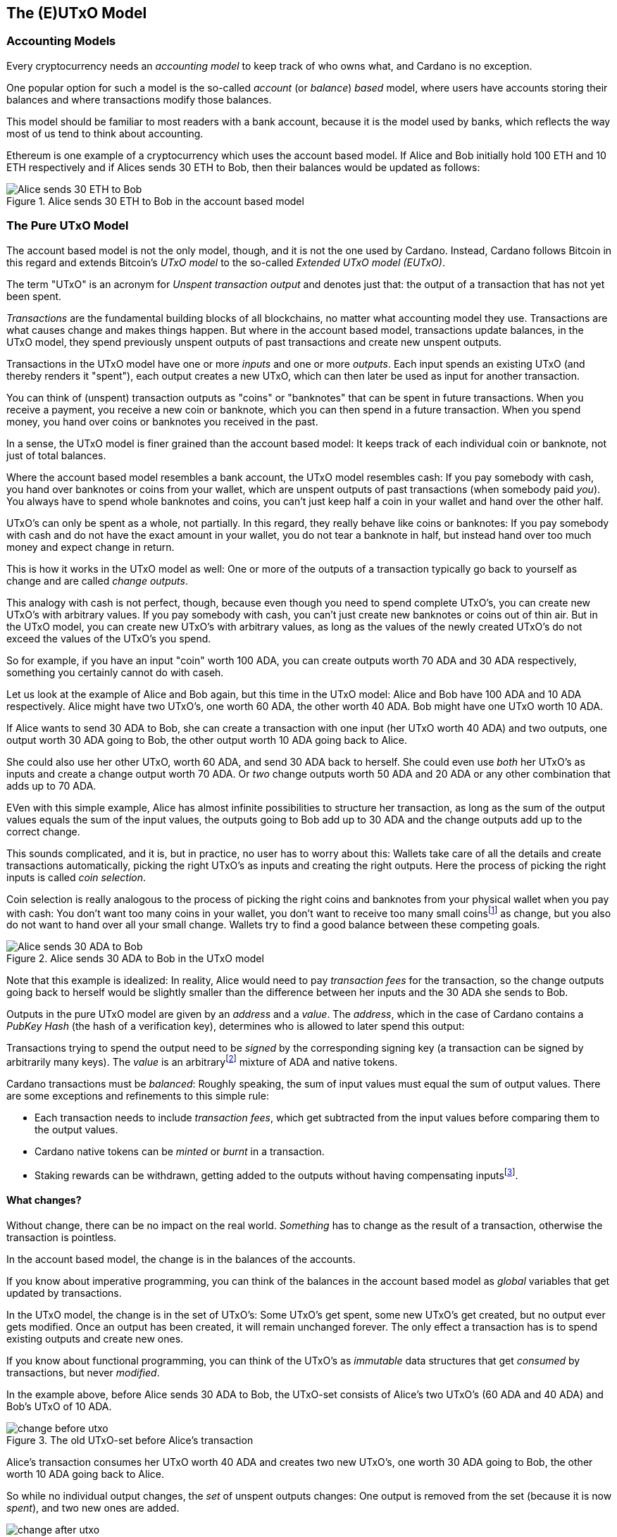 == The (E)UTxO Model

=== Accounting Models

Every cryptocurrency needs an _accounting model_ to keep track of who owns what, and Cardano is no exception.

One popular option for such a model is the so-called _account_ (or _balance_) _based_ model,
where users have accounts storing their balances and where transactions modify those balances.

This model should be familiar to most readers with a bank account, because it is the model used by banks,
which reflects the way most of us tend to think about accounting.

Ethereum is one example of a cryptocurrency which uses the account based model.
If Alice and Bob initially hold 100 ETH and 10 ETH respectively
and if Alices sends 30 ETH to Bob, then their balances would be updated as follows:

.Alice sends 30 ETH to Bob in the account based model
image::Alice_sends_30_ETH_to_Bob.png[]

=== The Pure UTxO Model

The account based model is not the only model, though, and it is not the one used by Cardano.
Instead, Cardano follows Bitcoin in this regard and extends Bitcoin's _UTxO model_ to the so-called _Extended UTxO model (EUTxO)_.

The term "UTxO" is an acronym for _Unspent transaction output_ and denotes just that:
the output of a transaction that has not yet been spent.

_Transactions_ are the fundamental building blocks of all blockchains, no matter what accounting model they use.
Transactions are what causes change and makes things happen.
But where in the account based model, transactions update balances,
in the UTxO model, they spend previously unspent outputs of past transactions and create new unspent outputs.

Transactions in the UTxO model have one or more _inputs_ and one or more _outputs_.
Each input spends an existing UTxO (and thereby renders it "spent"), each output creates a new UTxO,
which can then later be used as input for another transaction.

You can think of (unspent) transaction outputs as "coins" or "banknotes" that can be spent in future transactions.
When you receive a payment, you receive a new coin or banknote, which you can then spend in a future transaction.
When you spend money, you hand over coins or banknotes you received in the past.

In a sense, the UTxO model is finer grained than the account based model: It keeps track of each individual coin or banknote, not just of total balances.


Where the account based model resembles a bank account, the UTxO model resembles cash: If you pay somebody with cash, you hand over banknotes or coins from your wallet, which are unspent outputs of past transactions (when somebody paid _you_). You always have to spend whole banknotes and coins, you can't just keep half a coin in your wallet and hand over the other half.

UTxO's can only be spent as a whole, not partially. In this regard, they really behave like coins or banknotes:
If you pay somebody with cash and do not have the exact amount in your wallet, you do not tear a banknote in half,
but instead hand over too much money and expect change in return.

This is how it works in the UTxO model as well: One or more of the outputs of a transaction typically go back to yourself as change and are called _change outputs_.

This analogy with cash is not perfect, though, because even though you need to spend complete UTxO's, you can create new UTxO's with arbitrary values. If you pay somebody with cash, you can't just create new banknotes or coins out of thin air. But in the UTxO model, you can create new UTxO's with arbitrary values, as long as the values of the newly created UTxO's do not exceed the values of the UTxO's you spend.

So for example, if you have an input "coin" worth 100 ADA, you can create outputs worth 70 ADA and 30 ADA respectively, something you certainly cannot do with caseh.

Let us look at the example of Alice and Bob again, but this time in the UTxO model: Alice and Bob have 100 ADA and 10 ADA respectively. Alice might have two UTxO's, one worth 60 ADA, the other worth 40 ADA. Bob might have one UTxO worth 10 ADA. 

If Alice wants to send 30 ADA to Bob, she can create a transaction with one input (her UTxO worth 40 ADA) and two outputs, one output worth 30 ADA going to Bob, the other output worth 10 ADA going back to Alice.

She could also use her other UTxO, worth 60 ADA, and send 30 ADA back to herself. She could even use _both_ her UTxO's as inputs and create a change output worth 70 ADA. Or _two_ change outputs worth 50 ADA and 20 ADA or any other combination that adds up to 70 ADA.

EVen with this simple example, Alice has almost infinite possibilities to structure her transaction, as long as the sum of the output values equals the sum of the input values, the outputs going to Bob add up to 30 ADA and the change outputs add up to the correct change.

This sounds complicated, and it is, but in practice, no user has to worry about this: Wallets take care of all the details and create transactions automatically, picking the right UTxO's as inputs and creating the right outputs. Here the process of picking the right inputs is called _coin selection_.

Coin selection is really analogous to the process of picking the right coins and banknotes from your physical wallet when you pay with cash: You don't want too many coins in your wallet, you don't want to receive too many small coinsfootnote:[Such small coins are called _dust_ in the context of cryptocurrencies - UTxO's with a small value.] as change, but you also do not want to hand over all your small change. Wallets try to find a good balance between these competing goals.

.Alice sends 30 ADA to Bob in the UTxO model
image::Alice_sends_30_ADA_to_Bob.png[]

Note that this example is idealized: In reality, Alice would need to pay _transaction fees_ for the transaction, so the change outputs going back to herself would be slightly smaller than the difference between her inputs and the 30 ADA she sends to Bob.

Outputs in the pure UTxO model are given by an _address_ and a _value_.
The _address_, which in the case of Cardano contains a _PubKey Hash_ (the hash of a verification key),
determines who is allowed to later spend this output: 

Transactions trying to spend the output need to be _signed_
by the corresponding signing key (a transaction can be signed by arbitrarily many keys).
The _value_ is an arbitraryfootnote:[A certain minimal amount of ADA, the so-called _minimum deposit_, always needs to be included.]
mixture of ADA and native tokens.

Cardano transactions must be _balanced_: Roughly speaking, the sum of input values must equal the sum of output values.
There are some exceptions and refinements to this simple rule:

    * Each transaction needs to include _transaction fees_,
      which get subtracted from the input values before comparing them to the output values.
    * Cardano native tokens can be _minted_ or _burnt_ in a transaction.
    * Staking rewards can be withdrawn, getting added to the outputs without having compensating
      inputsfootnote:[Those staking rewards come from an internal reward account, not a regular UTxO.].

==== What changes?

Without change, there can be no impact on the real world. _Something_ has to change as the result of a transaction, otherwise the transaction is pointless.

In the account based model, the change is in the balances of the accounts.

If you know about imperative programming, you can think of the balances in the account based model as _global_ variables that get updated by transactions.

In the UTxO model, the change is in the set of UTxO's: Some UTxO's get spent, some new UTxO's get created, but no output ever gets modified. Once an output has been created, it will remain unchanged forever. The only effect a transaction has is to spend existing outputs and create new ones.

If you know about functional programming, you can think of the UTxO's as _immutable_ data structures that get _consumed_ by transactions, but never _modified_.

In the example above, before Alice sends 30 ADA to Bob, the UTxO-set consists of Alice's two UTxO's (60 ADA and 40 ADA) and Bob's UTxO of 10 ADA.

.The old UTxO-set before Alice's transaction
image::change_before_utxo.png[]

Alice's transaction consumes her UTxO worth 40 ADA and creates two new UTxO's, one worth 30 ADA going to Bob, the other worth 10 ADA going back to Alice.

So while no individual output changes, the _set_ of unspent outputs changes: One output is removed from the set (because it is now _spent_), and two new ones are added.

.The new UTxO-set after Alice's transaction
image::change_after_utxo.png[]

Of course there may be many more UTxO's on the blockchain that we are not considering here, but they have no influence on the transaction we are looking at.

=== Extending It: The EUTxO Model

The UTxO model is simple and elegant, and it allows users to receive and send funds from and to arbitrary other users.

These days however, users expect more from a blockchain than just the ablity to send and receive funds. They want to be able to create _smart contracts_ that can do more than just move funds around, that can implement arbitrary logic and enforce complex rules. They also want to be able to create _fungible_ or _non-fungible_ tokens (sometimes called _NFT's_) and trade them on decentralized exchanges or sell them on decentralized marketplaces.

In the UTxO model, a transaction can spend inputs locked at a specific address if it is signed by the
signing key corresponding to that address.

In the _Extended_ UTxO model, this is generalized by replacing the need for certain signatures
with arbitrary logic.

In addition to using hashed public keys as (part of) addresses,
the EUTxO model introduces addresses that contain hashed _scripts_, written in a programming language (_Plutus Core_ in the case of Cardano).

During validation, when a transaction has an input at such a _script_ address, the corresponding script (also called _validator_ in this context) is executed.
If script execution completes without error, spending the input is valid; otherwise it is invalid.

To make this idea work, three more ingredients are needed:

    * In the UTxO model, a transaction output is given by an address and a value.
      The EUTxO model adds a third component, a piece of data called
      _datum_ footnote:[Adding a datum to an output is optional, but outputs at script addresses without datum
      are unspendable. Datums can also be added to PubKey addresses].
    * A transaction trying to spend an output at a script address must add another piece of data to the input,
      the _redeemer_. The redeemer can be thought of as a "key" used to "unlock" an input,
      a generalization of the signature used to unlock outputs at PubKey addresses.
    * When a Plutus Core script is executed for validation, it gets datum, redeemer and a _context_
      as arguments. The context contains the transaction being validated and all its inputs and outputs,
      but nothing else.

It turns out that this design hits a sweet spot regarding expressiveness and security:

    * Bitcoin offers smart contract capabilities in the form of _Bitcoin Script_, but those scripts only "see"
      the output being validated and the Bitcoin analog of a redeemer,
      not the whole transaction with other inputs and outputs. As a consequence, Bitcoin Script is extremely limited
      and unable to offer smart contracts of the type users have come to expect from blockchains like Ethereum.
    * Ethereum smart contracts are very powerful and flexible, but also extremely hard to get right.
      Their context is the whole state of the blockchain, which makes it difficult to predict what will happen when they get executed.
      This has led to several infamous exploits and bugs in the past, resulting in the unexpected loss of many millions
      of ether.

Cardano's EUTxO model with datums, redeemers and contexts is powerful and flexible enough to do whatever can be done
on Ethereum, but also simple enough to make it much easier to predict the effect of a given transaction.

Cardano transactions can be validated _locally_, without the need to submit them to the blockchain first,
because the context only contains the transaction itself and its inputs and outputs.
They can still fail when submitted, for example because some other transaction could have spent an expected input in the meantime,
but if it succeeds, the transaction will have the predicted effect.

As a consequence, Cardano transactions only incur a fee if they actually succeed and are included in the blockchain.
On Ethereum, transactions can fail and still cost gas. This can never happen on
Cardano (as long as a user does not go out of his way to circumvent all safety mechanisms).

This is an extremely important point and deserves further explanations:

On a blockchain like Ethereum, the outcome of a transaction can potentially be influenced by _anything_ happening on the blockchain. It is therefore impossible to determine the effect of a transaction offchain, before submitting it.

On a blockchain using the EUTxO model, the outcome of a transaction is determined by the transaction itself, its inputs and outputs, and nothing else. It therefore _is_ possible to determine the effect of a transaction offchain, before submitting it.

As noted above, the only thing that can possibly change on an EUTxO blockchain is the set of UTxO's, but the outputs themselves can never change. So it _is_ possible that a transaction has inputs that are consumed by other transactions before it is submitted, in which case it will fail (without incurring a fee). But if all inputs are still unspent, the transaction will have the predicted effect.

(There is one exception to this rule, which has to do with how the concept of _time_ is handled. We will discuss this later.)

==== Atomic Swaps

Let's make this more concrete with an example: _Atomic swaps_.

We have mentioned _native tokens_ and NFT's before, and we will look at them in more detail later, but for now, let's just assume that they exist.

Let's say Alice is the owner of an NFT, and she is willing to sell it to Bob for 100 ADA.

She doesn't necessarily trust Bob, so she doesn't just want to send her NFT to Bob and hope he will pay her 100 ADA later.

Likewise, Bob doesn't trust Alice and doesn't want to send her 100 ADA, hoping she will send him the NFT afterwards.

This problem can actually be solved with the UTxO model, even withough smart contracts: Alice or Bob can craft a transaction with two inputs, Alice's NFT and Bob's 100 ADA and outputs 100 ADA for Alice and the NFT for Bob. Alice can _partially_ sign the transaction, then send it (offchain, for example by email) to Bob. Bob can then add his signature and submit the transaction to the blockchain.

Note that this is secure: Alice can't submit the transaction without Bob's signature, and Bob can't submit the transaction without Alice's signature. Furthermore, Bob can't manipulate the transaction to his advantage before signing, because Alice's signature would no longer be valid.

Such a transaction is an example of an _atomic swap_: The transactions swaps Alice's NFT and Bob's 100 ADA "atomically", without the need for trust. Either Alice receives her 100 ADA and Bob receives the NFT, or neither of them does.

.Alice and Bob perform an atomic swap in the UTxO model
image::atomic_swap_utxo.png[]

This approach has at least two problems: The partially signed transaction needs to be sent offchain, which is neither ideal nor very user friendly. And Alice "somehow" needs to find Bob and agree with him on the terms of the swap - again an offchain process.

Within the EUtxO model, this can be improved by using  a script to enforce the terms of the swap. Alice can craft a transaction that spends her NFT and creates an output locked by a script that requires _someone_ (maybe Bob, but Alice doesn't care) to send 100 ADA to Alice to unlock it.

So how does this work?

.Alice has an NFT she wants to sell
image::atomic_swap_eutxo_1.png[]

Alice creates an atomic-swap-script, sends her NFT to the corresponding _script address_ (given by the hash of the script) and puts the price (100 ADA in our example) into the _datum_ of the output.

.Alice locks her NFT in a script output guarded by the atomic-swap-script
image::atomic_swap_eutxo_2.png[]

In order to unlock that UTxO and spend it, the script will check that the spending transaction contains an output of 100 ADA to Alice. Remember that the script can "see" the whole spending transaction (and nothing else), so in particular, it can see the outputs of the transaction and can therefore check whether one such output is 100 ADA to Alice.

(In practice, the script will probably also allow Alice to reclaim her NFT at any time - otherwise, she might have problems getting it back if nobody wants to buy it.)

Anybody will be able to spend this UTxO and get Alice's NFT, _provided_ they also send 100 ADA to Alice.

.Alice and Bob perform an atomic swap in the EUTxO model
image::atomic_swap_eutxo_3.png[]

So in this example, Alice ceases control of her NFT by sending it to a script address, but she also ensures that she will get paid 100 ADA if somebody other than herself wants to spend that UTxO.

Note how in this example, the second transaction only needs to be signed by Bob (to authorize spending the 100 ADA belonging to him). Spending the NFT is authorized by running the script and not by anybody signing the transaction.

We will see later that there is a problem with this smart contract, the so-called _double satisfaction_ problem, but rest assured that it can be solved within the EUTxO model.

==== Validation

So far, we have brushed over some of the details of how Cardano nodes validate transactions.

Validation happens in two _phases_.

===== Phase 1

The first phase consists of "cheap", quick checks. They do not incur a fee, even if they fail. Those checks include, but are not restricted to, the "indeterministic" aspects of validation, things that cannot be checked before submitting the transaction.

One such check looks at the availability of inputs: A transaction is only valid if all its inputs are _unspent_. It is certainly possible that one or more transaction inputs are spent between the time the transaction is constructed and submitted and the time a node validates it. So the transaction might look perfectly valid upon submission, but becomes invalid later, before it can be included in a block, because in the meantime another, concurrent transaction, has spend one of its inputs.

Another check is the _balance check_: The sum of the input values must equal the sum of the output values, minus the transaction fees (for simplicity, we are ignoring the possible minting or burning of _native tokens_ here).
This check is perfectly deterministic and can be done before submission.

Transactions also include a _validity interval_, a time interval determining the times at which the transaction is valid. Both ends of this interval can either be unrestricted or be specific slots. A transaction is only valid in a block whose slot falls into this validity interval, so during validation, the node needs to check this condition before including the transaction in a block.

.Validity Intervals
image::validity_intervals.png[]

Another piece of information included in each transaction is a set of _required signatures_, and nodes check for the presence of the listed signatures during the first phase of validation as well.

===== Phase 2

The second phase of validation is more costly, but it will only be performed after all checks of Phase 1 have passed. This means that this phase can be done offchain, before a transaction is ever submitted.

The checks in this phase consist of executing scripts. Most importantly, if a transaction tries to spend one or more script inputs, the corresponding scripts are evaluated, one after the other. If at least one script fails, the transaction is invalid, and validation fails.

As we will see later, there are other uses of scripts (related to native tokens and staking), and all those scripts will be executed during this validation phase as well.

===== Script Outputs

In order to execute the scripts, the node must obviously _have_ those scripts. Remember that they are _not_ included in the inputs, because a script address in given by the _hash_ of the script and not the script itself, and it is (practically) impossible to reverse hashing and to recover the script from its hash.

This means the transaction itself needs to include all the scripts that need to be executed during Phase 2 validation.

This can lead to quite a lot of duplication on the blockchain and to larger transaction sizes, in particular if the script in question is used over and over again.

For this reason, so called _script outputs_ have been introduced to Cardano: In addition to address, value and datum, outputs can optionally contain a script, and such _script outputs_ can in turn be referenced by transactions. So instead of including a script, a transaction can reference a script output containing that script, provided there is such an output.

Whether or not the author of a script should create a script output containing it depends on several considerations and trade-offs. 

If the script is only used once, a script output makes little sense.

If a script is used over and over again, it might make sense to create a script output, which will make the transaction with that script output larger and hence more expensive, but will make all future transactions referencing that script smaller and cheaper.

===== Collateral

It is possible to force submission of a transaction that will fail during Phase 2 validation, even though there is never a good reason to do so.

If this happens, nodes are forced to do a lot of unnecessary and costly work.

In order to compensate for this, transactions that require Phase 2 validation (because they for example try to spend a script input) must include _collateral_, an input from a PubKey address which contains a certain minimum amount of ada. If Phase 2 validation fails, that collateral is forfeit.

But remember that this will never happen in practice, because invalid transactions never get that far if the user does not enforce it.

==== Determinism and Time

As explained above, _determinism_ is an important and powerful feature of transactions in the EUTxO model: The outcome of a transaction is determined by the transaction itself, its inputs and outputs, and nothing else.

However, some smart contracts need to deal with _time_. Consider a _vesting contract_, for example, whose purpose is to only unlock funds after a certain period of time has passed.

How can this possibly be deterministic? The outcome of the unlocking transaction obviously depends on the current time: If sufficient time has passed, the transaction will succeed, otherwise it will fail.

To resolve this seeming contradiction, recall the _validity interval_ included in every transaction.

Phase 2 validation will only ever be reached once Phase 1 validation has succeeded, and as explained above, Phase 1 validation includes checking validity intervals. This means a script can assume that the validity interval of the transaction contains the current time. It does not _know_ the exact current time, but it knows that it falls into the validity interval of the transaction.

In this way, the outcome of evaluating the script is still completely deterministic, even though the script can take time into account.

===== A Vesting Example

Let us look at the example of creating a vesting contract that only allows spending after January 1st, 2050.

In this case the script will need to check that the _start_ of the transaction's validity interval is after January 1st, 2050.

The script has no way of knowing the current time, but it knows the current time falls into the validity interval. So if the start of this interval is _after_ January 1st, 2050, the current time must be after that date as well.

If the script encounters a validity interval starting _before_ January 1st, 2050, it will fail, because the current time _could_ be before that date. The current time might very well be after January 1st, 2050, but the script has no way of knowing that.

.Vesting Example
image::vesting_example.png[]

==== Composability

One of the most important and useful features of the EUTxO model is easy _composability_ of smart contracts.

In the account based model, smart contracts can interact with each other, but this interaction is not always easy to predict and can lead to unexpected results.

In the EUTxO model, the spending of individual script outputs is guarded by their individual validators, which can be the same script, but could also be different scripts.

Each validator "decides" if the transaction being validated has the "right" to spend the input guarded by the validator, and this is completely independent of the rules enforced by other validators. If the validator scripts are well written, such inputs can therefore easily be combined in a transaction, without the need to worry about interactions between the different scripts.

Let us look at the example of <<Atomic Swaps>> again:

Maybe Alice has several NFT's that she wants to sell and creates a script output guarded by the atomic-swap-script for each of them. Bob can then create a transaction that spends all the outputs containing an NFT he wants to buy and creates payment outputs for each of them.

.Bob buys two NFT's from Alice in a single transaction
image::atomic_swap_combined.png[]

The ability to combine several atomic swaps into one transaction does not need to be explicitly implemented in the atomic-swap-script, it is a natural consequence of the way the EUTxO model works.

===== The Double Satisfaction Problem

As we mentioned before, there is, however, a problem with the atomic-swap-script, the so-called _double satisfaction problem_.

Let us look at the example of Alice and Bob again, but let us assume that Alice changes the price of NFT C from 300 ADA to 200 ADA.

.Bob again buys two NFT's from Alice, but for different prices
image::double_satisfaction_1.png[]

This looks fine, and both Alice and Bob get what they want.

Unfortunately, Bob can instead do the following and cheat Alice out of 200 ADA:

.Bob cheats Alice by making one payment for two NFT's.
image::double_satisfaction_2.png[]

So instead of creating one payment output to Alice for each NFT he buys from her, he only creates a single payment output, thus paying 200 ADA instead of 400 ADA.

His Tx 2 will validate just fine: As explained above, the scripts guarding the NFT's will be executed one after the other.

The one guarding NFT B will check whether the transaction contains a payment output to Alice worth 200 ADA, finds it and gives its okay.

Then the script guarding NFT C will do the same, check whether the transaction contains a payment output to Alice worth 200 ADA, finds it (the same one) and gives its okay as well.

This is the problem with the way validation during Phase 2 works: All validator scripts are run in sequence, independently of each other, and they have no way of sharing information between each other. So there is no way for the first script to "mark" the payment output it finds and "claim it for itself".

Note that this is a situation that could also occur in "real life": 
Say Alice runs a mail order business and Bob orders one item for 200 USD at the beginning of the month. Later that month, he orders another item for 200 USD.
Alice sends him two invoices, but Bob only pays one of those.
At the end of the month, Alice goes over her accounts and checks whether all invoices have been paid.
She checks the first invoice to Bob, sees an incoming payment of 200 USD and marks the invoice as paid.
Later she checks the second invoice, sees the same incoming payment of 200 USD and marks the second invoice as paid as well.

Why does this not cause problems in "real life"?

Because Alice will probably include an _order number_ or _invoice number_ in her invoice, which Bob needs to include in his payment. This way, Alice can tell which payment belongs to which invoice.

Bob can not cheat, because he has to include the one or the other invoice number with his payment, but can not include both. So he will not get away with only paying once.

Luckily, we can use the same idea to fix the atomic-swap-contract and make it secure and invulnerable to the double satisfaction problem.
footnote:[The solution to the double satisfaction problem we present here is not the only possible solution. For example, one could also modify the atomic-swap-script to only allow one input from the corresponding script address. However, that would hamper composability.]

Instead of just searching for a payment output to Alice with the correct price, the script can instead search for such an output that _also_ has the _UTxO reference_ footnote:[On Cardano, the _UTxO reference_ is given by a pair consisting of the hash of the transaction that created the output and the _index_ of that output in the list of all outputs of that transaction. The first output has index #0, the second output has index #1 and so on.] of the NFT output in its datum.
(Remember that _any_ output can carry a datum, not just script outputs.)

UTxO references are unique on the blockchain, no two different UTxO's can ever have the same reference.
So in our example, the output containing NFT B will have a reference that is different from the reference of the output containing NFT C. In order to satisfy validation of spending the output containing NFT B, Bob will have to include a payment output to Alice that contains the UTxO reference of the output containing NFT B in its datum. The same goes for the output containing NFT C. These two references are different, so Bob can no longer cheat and get away with a single payment output to Alice.

.Bob buys two NFT's from Alice with no way of cheating.
image::double_satisfaction_3.png[]

===== Flash Loans

The composability of smart contracts in the EUTxO models offen leads to unexpected features "for free" that would need to be explicitly implemented in other models.

We already saw one example of this above when we showed how atomic swaps can be combined into a single transaction.

Another example is _flash loans_: A flash loan is a loan that is taken out and repaid in the same transaction. The popular Uniswap DEX (Decentralized Exchange) on Ethereum offers such flash loans as a special feature, a feature that needed to be explicitly implemented in the Ethereum smart contract code.

Our simple atomic-swap script allows for flash loans "out of the box", without any need to explicitly enable them.

For example, let us assume that Alice wants to sell 100 ADA for a price of 45 DJED, and Bob wants to sell 50 DJED for a price of 100 ADA. Both Alice and Bob use the simple atomic-swap-script to make their offers on the Cardano blockchain.

.Alice and Bob offer atomic swaps.
image::flash_loan_1.png[]

Charlie sees the two offers and realizes that he could make a profit if he could temporarily borrow 45 DJED:

* Charlie takes out a loan of 45 DJED.
* He uses those 45 DJED to buy 100 ADA from Alice.
* He then uses those 100 ADA to buy 50 DJED from Bob.
* Finally, he repays the loan and walks away with 5 DJED in profit.

Charlie can do all of this in a single transaction on Cardano without the need to explicitly borrow money.

.Charlie uses an "automatic flash loan" to earn 5 DJED.
image::flash_loan_2.png[]

During Phase 2 validation, the script guarding Alice's 100 ADA checks the transaction for a payment output to Alice over 45 DJED with the right reference, finds it and allows the transaction to proceed. 

The script guarding Bob's 50 DJED does the same and finds the payment output to Bob over 100 ADA with the correct reference.

The transaction is balanced (100 ADA + 50 DJED go in, 100 ADA + 45 DJED + 5 DJED go out), so validation succeeds, and Alice, Bob and Charlie walk away satisfied, each having gotten what they wanted.

=== Beyond Validation: Other Uses of Smart Contracts

==== The Anatomy of a Cardano Address
